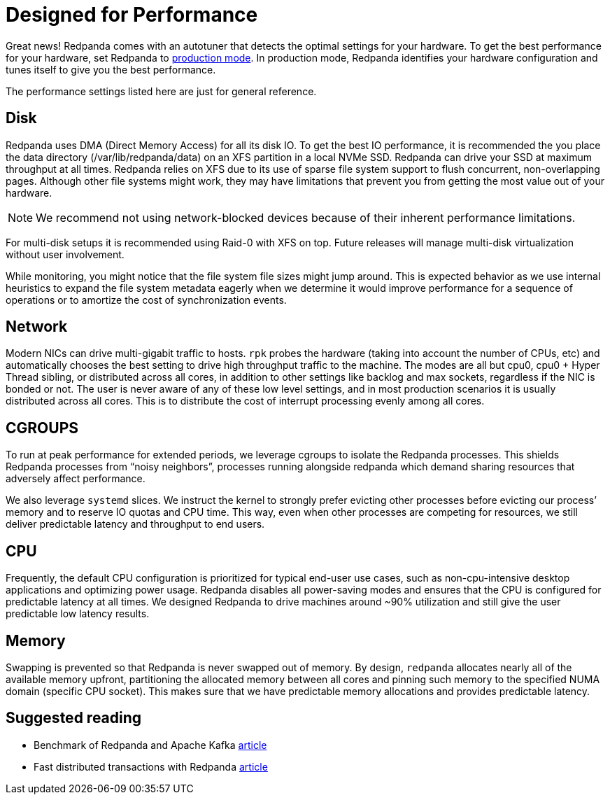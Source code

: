 = Designed for Performance
:description: Redpanda performance resources related overview.

Great news! Redpanda comes with an autotuner that detects the optimal settings for your hardware.
To get the best performance for your hardware, set Redpanda to xref:deployment:production-deployment.adoc[production mode].
In production mode, Redpanda identifies your hardware configuration and tunes itself to give you the best performance.

The performance settings listed here are just for general reference.

== Disk

Redpanda uses DMA (Direct Memory Access) for all its disk IO. To get the
best IO performance, it is recommended the you place the data directory
(/var/lib/redpanda/data) on an XFS partition in a local NVMe SSD. Redpanda can
drive your SSD at maximum throughput at all times. Redpanda relies on XFS due
to its use of sparse file system support to flush concurrent, non-overlapping pages.
Although other file systems might work, they may have limitations that prevent
you from getting the most value out of your hardware.

NOTE: We recommend not using network-blocked devices because of their inherent performance limitations.

For multi-disk setups it is recommended using Raid-0 with XFS on
top. Future releases will manage multi-disk virtualization without user
involvement.

While monitoring, you might notice that the file system file sizes might jump
around. This is expected behavior as we use internal heuristics to expand the
file system metadata eagerly when we determine it would improve performance for a
sequence of operations or to amortize the cost of synchronization events.

== Network

Modern NICs can drive multi-gigabit traffic to hosts. `rpk` probes the hardware
(taking into account the number of CPUs, etc) and automatically chooses the best
setting to drive high throughput traffic to the machine. The modes are all but
cpu0, cpu0 + Hyper Thread sibling, or distributed across all cores, in addition
to other settings like backlog and max sockets, regardless if the NIC is bonded
or not. The user is never aware of any of these low level settings, and in most
production scenarios it is usually distributed across all cores. This is
to distribute the cost of interrupt processing evenly among all cores.

== CGROUPS

To run at peak performance for extended periods, we leverage cgroups
to isolate the Redpanda processes. This shields Redpanda processes from
"`noisy neighbors`", processes running alongside redpanda which demand sharing
resources that adversely affect performance.

We also leverage `systemd` slices. We instruct the kernel to strongly prefer
evicting other processes before evicting our process`' memory and to reserve IO
quotas and CPU time. This way, even when other processes are competing for resources,
we still deliver predictable latency and throughput to end users.

== CPU

Frequently, the default CPU configuration is prioritized for typical end-user
use cases, such as non-cpu-intensive desktop applications and optimizing power
usage. Redpanda disables all power-saving modes and ensures that the CPU is
configured for predictable latency at all times. We designed Redpanda to drive
machines around ~90% utilization and still give the user predictable low latency
results.

== Memory

Swapping is prevented so that Redpanda is never swapped out of memory. By
design, `redpanda` allocates nearly all of the available memory upfront,
partitioning the allocated memory between all cores and pinning such memory
to the specified NUMA domain (specific CPU socket). This makes sure that we have predictable memory allocations and provides predictable latency.

== Suggested reading

* Benchmark of Redpanda and Apache Kafka https://redpanda.com/blog/fast-and-safe/[article]
* Fast distributed transactions with Redpanda https://redpanda.com/blog/fast-transactions/[article]
